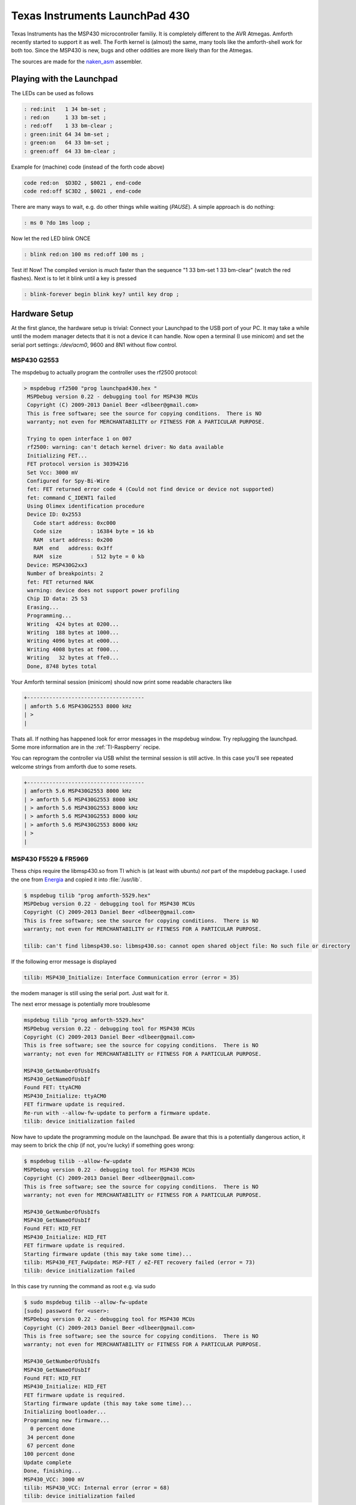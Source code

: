 .. _TI_Launchpad_430:

Texas Instruments LaunchPad 430
===============================

Texas Instruments has the MSP430 microcontroller
familiy. It is completely different to the AVR
Atmegas. Amforth recently started to support it
as well. The Forth kernel is (almost) the same,
many tools like the amforth-shell work for both
too. Since the MSP430 is new, bugs and other oddities
are more likely than for the Atmegas.

The sources are made for the 
`naken_asm <http://www.mikekohn.net/micro/naken_asm.php>`__
assembler. 

Playing with the Launchpad
--------------------------

The LEDs can be used as follows

.. code-block:: forth

   : red:init   1 34 bm-set ;
   : red:on     1 33 bm-set ;
   : red:off    1 33 bm-clear ;
   : green:init 64 34 bm-set ;
   : green:on   64 33 bm-set ;
   : green:off  64 33 bm-clear ;


Example for (machine) code (instead of 
the forth code above)

.. code-blocK:: forth

   code red:on  $D3D2 , $0021 , end-code
   code red:off $C3D2 , $0021 , end-code

There are many ways to wait, e.g. do other
things while waiting (`PAUSE`). A simple 
approach is do nothing:

.. code-blocK:: forth
 
   : ms 0 ?do 1ms loop ;                                                         

Now let the red LED blink ONCE

.. code-blocK:: forth

   : blink red:on 100 ms red:off 100 ms ;                                          

Test it! Now! The compiled version is *much* 
faster than the sequence "1 33 bm-set 1 33 bm-clear"
(watch the red flashes). Next is to let it blink until 
a key is pressed

.. code-blocK:: forth

   : blink-forever begin blink key? until key drop ;                                        


Hardware Setup
--------------

At the first glance, the hardware setup is trivial:
Connect your Launchpad to the USB port of your PC.
It may take a while until the modem manager detects
that it is not a device it can handle. Now open a 
terminal (I use minicom) and set the serial port 
settings: `/dev/acm0`, 9600 and 8N1 without flow 
control.



MSP430 G2553
............

The mspdebug to actually program the controller uses
the rf2500 protocol:

.. code-block:: bash

   > mspdebug rf2500 "prog launchpad430.hex "
    MSPDebug version 0.22 - debugging tool for MSP430 MCUs
    Copyright (C) 2009-2013 Daniel Beer <dlbeer@gmail.com>
    This is free software; see the source for copying conditions.  There is NO
    warranty; not even for MERCHANTABILITY or FITNESS FOR A PARTICULAR PURPOSE.

    Trying to open interface 1 on 007
    rf2500: warning: can't detach kernel driver: No data available
    Initializing FET...
    FET protocol version is 30394216
    Set Vcc: 3000 mV
    Configured for Spy-Bi-Wire
    fet: FET returned error code 4 (Could not find device or device not supported)
    fet: command C_IDENT1 failed
    Using Olimex identification procedure
    Device ID: 0x2553
      Code start address: 0xc000
      Code size         : 16384 byte = 16 kb
      RAM  start address: 0x200
      RAM  end   address: 0x3ff
      RAM  size         : 512 byte = 0 kb
    Device: MSP430G2xx3
    Number of breakpoints: 2
    fet: FET returned NAK
    warning: device does not support power profiling
    Chip ID data: 25 53
    Erasing...
    Programming...
    Writing  424 bytes at 0200...
    Writing  188 bytes at 1000...
    Writing 4096 bytes at e000...
    Writing 4008 bytes at f000...
    Writing   32 bytes at ffe0...
    Done, 8748 bytes total

Your Amforth terminal session (minicom) should now print some readable
characters like

.. code-block:: none

   +-------------------------------------
   | amforth 5.6 MSP430G2553 8000 kHz 
   | >
   |

Thats all. If nothing has happened look for error messages
in the mspdebug window. Try replugging the launchpad. Some
more information are in the :ref:`TI-Raspberry` recipe.

You can reprogram the controller via USB whilst the terminal
session is still active. In this case you'll see repeated 
welcome strings from amforth due to some resets.

.. code-block:: none

   +-------------------------------------
   | amforth 5.6 MSP430G2553 8000 kHz 
   | > amforth 5.6 MSP430G2553 8000 kHz 
   | > amforth 5.6 MSP430G2553 8000 kHz 
   | > amforth 5.6 MSP430G2553 8000 kHz 
   | > amforth 5.6 MSP430G2553 8000 kHz 
   | >
   |


MSP430 F5529 & FR5969
.....................

Thess chips require the libmsp430.so from TI which is (at least
with ubuntu) *not* part of the mspdebug package. I used the one
from `Energia <https://s3.amazonaws.com/energiaUS/energia-0101E0016-linux64.tgz>`__
and copied it into :file:`/usr/lib`.

.. code-block:: bash

   $ mspdebug tilib "prog amforth-5529.hex"
   MSPDebug version 0.22 - debugging tool for MSP430 MCUs
   Copyright (C) 2009-2013 Daniel Beer <dlbeer@gmail.com>
   This is free software; see the source for copying conditions.  There is NO
   warranty; not even for MERCHANTABILITY or FITNESS FOR A PARTICULAR PURPOSE.

   tilib: can't find libmsp430.so: libmsp430.so: cannot open shared object file: No such file or directory

If the following error message is displayed

.. code-block:: bash

   tilib: MSP430_Initialize: Interface Communication error (error = 35)

the modem manager is still using the serial port. Just wait for it.

The next error message is potentially more troublesome

.. code-block:: bash

   mspdebug tilib "prog amforth-5529.hex"
   MSPDebug version 0.22 - debugging tool for MSP430 MCUs
   Copyright (C) 2009-2013 Daniel Beer <dlbeer@gmail.com>
   This is free software; see the source for copying conditions.  There is NO
   warranty; not even for MERCHANTABILITY or FITNESS FOR A PARTICULAR PURPOSE.

   MSP430_GetNumberOfUsbIfs
   MSP430_GetNameOfUsbIf
   Found FET: ttyACM0
   MSP430_Initialize: ttyACM0
   FET firmware update is required.
   Re-run with --allow-fw-update to perform a firmware update.
   tilib: device initialization failed

Now have to update the programming module on the launchpad. Be aware
that this is a potentially dangerous action, it may seem to brick the 
chip (if not, you're lucky) if something goes wrong:

.. code-block:: bash
 
   $ mspdebug tilib --allow-fw-update
   MSPDebug version 0.22 - debugging tool for MSP430 MCUs
   Copyright (C) 2009-2013 Daniel Beer <dlbeer@gmail.com>
   This is free software; see the source for copying conditions.  There is NO
   warranty; not even for MERCHANTABILITY or FITNESS FOR A PARTICULAR PURPOSE.

   MSP430_GetNumberOfUsbIfs
   MSP430_GetNameOfUsbIf
   Found FET: HID_FET
   MSP430_Initialize: HID_FET
   FET firmware update is required.
   Starting firmware update (this may take some time)...
   tilib: MSP430_FET_FwUpdate: MSP-FET / eZ-FET recovery failed (error = 73)
   tilib: device initialization failed

In this case try running the command as root e.g. via sudo

.. code-block:: bash

   $ sudo mspdebug tilib --allow-fw-update 
   [sudo] password for <user>: 
   MSPDebug version 0.22 - debugging tool for MSP430 MCUs
   Copyright (C) 2009-2013 Daniel Beer <dlbeer@gmail.com>
   This is free software; see the source for copying conditions.  There is NO
   warranty; not even for MERCHANTABILITY or FITNESS FOR A PARTICULAR PURPOSE.

   MSP430_GetNumberOfUsbIfs
   MSP430_GetNameOfUsbIf
   Found FET: HID_FET
   MSP430_Initialize: HID_FET
   FET firmware update is required.
   Starting firmware update (this may take some time)...
   Initializing bootloader...
   Programming new firmware...
     0 percent done
    34 percent done
    67 percent done
   100 percent done
   Update complete
   Done, finishing...
   MSP430_VCC: 3000 mV
   tilib: MSP430_VCC: Internal error (error = 68)
   tilib: device initialization failed

The error 68 signals "ok, I'm almost done". Now re-run the same command to
finally do the firmware update. Note some subtle differences in the
output like the HID_FET vs. ttyACM0.

.. code-block:: bash

   $ sudo mspdebug tilib --allow-fw-update 
   MSPDebug version 0.22 - debugging tool for MSP430 MCUs
   Copyright (C) 2009-2013 Daniel Beer <dlbeer@gmail.com>
   This is free software; see the source for copying conditions.  There is NO
   warranty; not even for MERCHANTABILITY or FITNESS FOR A PARTICULAR PURPOSE.

   MSP430_GetNumberOfUsbIfs
   MSP430_GetNameOfUsbIf
   Found FET: ttyACM0
   MSP430_Initialize: ttyACM0
   FET firmware update is required.
   Starting firmware update (this may take some time)...
   Initializing bootloader...
   Programming new firmware...
     4 percent done
    20 percent done
    36 percent done
    52 percent done
    68 percent done
    84 percent done
   100 percent done
   Update complete
   Done, finishing...
   MSP430_VCC: 3000 mV
   MSP430_OpenDevice
   MSP430_GetFoundDevice
   Device: MSP430F5529 (id = 0x0030)
   8 breakpoints available
   MSP430_EEM_Init
   Chip ID data: 55 29 18

   Available commands:
     =           erase       isearch     power       save_raw    simio       
     alias       exit        load        prog        set         step        
     break       fill        load_raw    read        setbreak    sym         
     cgraph      gdb         md          regs        setwatch    verify      
     delbreak    help        mw          reset       setwatch_r  verify_raw  
     dis         hexout      opt         run         setwatch_w  

   Available options:
     color                       gdb_loop                    
     enable_bsl_access           gdbc_xfer_size              
     enable_locked_flash_access  iradix                      
     fet_block_size              quiet                       
     gdb_default_port            

   Type "help <topic>" for more information.
   Use the "opt" command ("help opt") to set options.
   Press Ctrl+D to quit.

   (mspdebug) <Ctrl-D> 
   MSP430_Run
   MSP430_Close

IF done properly the actions looks like as follows

.. code-block:: bash

   $ sudo mspdebug tilib --allow-fw-update 
   MSPDebug version 0.22 - debugging tool for MSP430 MCUs
   Copyright (C) 2009-2013 Daniel Beer <dlbeer@gmail.com>
   This is free software; see the source for copying conditions.  There is NO
   warranty; not even for MERCHANTABILITY or FITNESS FOR A PARTICULAR PURPOSE.

   MSP430_GetNumberOfUsbIfs
   MSP430_GetNameOfUsbIf
   Found FET: ttyACM0
   MSP430_Initialize: ttyACM0
   FET firmware update is required.
   Starting firmware update (this may take some time)...
   Initializing bootloader...
   Programming new firmware...
     75 percent done
     84 percent done
     84 percent done
     91 percent done
     96 percent done
     99 percent done
    100 percent done
    100 percent done
   Initializing bootloader...
   Programming new firmware...
      4 percent done
     20 percent done
     36 percent done
     52 percent done
     68 percent done
     84 percent done
    100 percent done
   Update complete
   Done, finishing...
   MSP430_VCC: 3000 mV
   MSP430_OpenDevice
   MSP430_GetFoundDevice
   Device: MSP430FR5969 (id = 0x012d)
   3 breakpoints available
   MSP430_EEM_Init
   Chip ID data: 69 81 30

   Available commands:
     =           erase       isearch     power       save_raw    simio       
     alias       exit        load        prog        set         step        
     break       fill        load_raw    read        setbreak    sym         
     cgraph      gdb         md          regs        setwatch    verify      
     delbreak    help        mw          reset       setwatch_r  verify_raw  
     dis         hexout      opt         run         setwatch_w  

   Available options:
     color                       gdb_loop                    
     enable_bsl_access           gdbc_xfer_size              
     enable_locked_flash_access  iradix                      
     fet_block_size              quiet                       
     gdb_default_port            

   Type "help <topic>" for more information.
   Use the "opt" command ("help opt") to set options.
   Press Ctrl+D to quit.

   (mspdebug)  <Ctrl-D>
   MSP430_Run
   MSP430_Close

Now your hardware is configured to upload the hexfiles from amforth

.. code-block:: bash

   $ mspdebug tilib "prog amforth-5529.hex"

